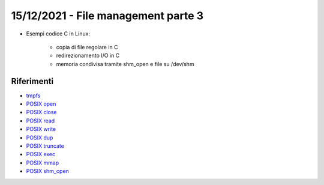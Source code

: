 15/12/2021 - File management parte 3
-------------------------------------------

* Esempi codice C in Linux:
	
	* copia di file regolare in C
	* redirezionamento I/O in C
	* memoria condivisa tramite shm_open e file su /dev/shm


Riferimenti 
"""""""""""

* `tmpfs <https://www.kernel.org/doc/html/latest/filesystems/tmpfs.html>`_
* `POSIX open <https://pubs.opengroup.org/onlinepubs/9699919799/functions/open.html>`_
* `POSIX close <https://pubs.opengroup.org/onlinepubs/9699919799/functions/close.html>`_
* `POSIX read <https://pubs.opengroup.org/onlinepubs/9699919799/functions/read.html>`_
* `POSIX write <https://pubs.opengroup.org/onlinepubs/9699919799/functions/write.html>`_
* `POSIX dup <https://pubs.opengroup.org/onlinepubs/9699919799/functions/dup.html>`_
* `POSIX truncate <https://pubs.opengroup.org/onlinepubs/9699919799/functions/truncate.html>`_
* `POSIX exec <https://pubs.opengroup.org/onlinepubs/9699919799/functions/exec.html>`_
* `POSIX mmap <https://pubs.opengroup.org/onlinepubs/9699919799/functions/mmap.html>`_
* `POSIX shm_open <https://pubs.opengroup.org/onlinepubs/9699919799/functions/shm_open.html>`_

